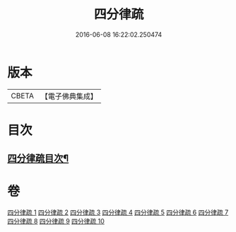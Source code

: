 #+TITLE: 四分律疏 
#+DATE: 2016-06-08 16:22:02.250474

* 版本
 |     CBETA|【電子佛典集成】|

* 目次
** [[file:KR6k0161_001.txt::001-0523a2][四分律疏目次¶]]

* 卷
[[file:KR6k0161_001.txt][四分律疏 1]]
[[file:KR6k0161_002.txt][四分律疏 2]]
[[file:KR6k0161_003.txt][四分律疏 3]]
[[file:KR6k0161_004.txt][四分律疏 4]]
[[file:KR6k0161_005.txt][四分律疏 5]]
[[file:KR6k0161_006.txt][四分律疏 6]]
[[file:KR6k0161_007.txt][四分律疏 7]]
[[file:KR6k0161_008.txt][四分律疏 8]]
[[file:KR6k0161_009.txt][四分律疏 9]]
[[file:KR6k0161_010.txt][四分律疏 10]]

